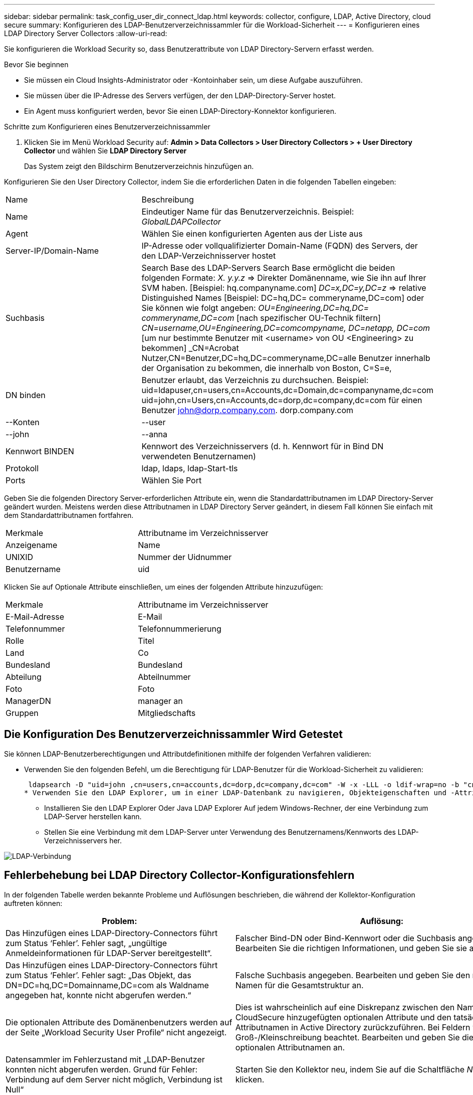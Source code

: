 ---
sidebar: sidebar 
permalink: task_config_user_dir_connect_ldap.html 
keywords: collector, configure, LDAP, Active Directory, cloud secure 
summary: Konfigurieren des LDAP-Benutzerverzeichnissammler für die Workload-Sicherheit 
---
= Konfigurieren eines LDAP Directory Server Collectors
:allow-uri-read: 


[role="lead"]
Sie konfigurieren die Workload Security so, dass Benutzerattribute von LDAP Directory-Servern erfasst werden.

.Bevor Sie beginnen
* Sie müssen ein Cloud Insights-Administrator oder -Kontoinhaber sein, um diese Aufgabe auszuführen.
* Sie müssen über die IP-Adresse des Servers verfügen, der den LDAP-Directory-Server hostet.
* Ein Agent muss konfiguriert werden, bevor Sie einen LDAP-Directory-Konnektor konfigurieren.


.Schritte zum Konfigurieren eines Benutzerverzeichnissammler
. Klicken Sie im Menü Workload Security auf: *Admin > Data Collectors > User Directory Collectors > + User Directory Collector* und wählen Sie *LDAP Directory Server*
+
Das System zeigt den Bildschirm Benutzerverzeichnis hinzufügen an.



Konfigurieren Sie den User Directory Collector, indem Sie die erforderlichen Daten in die folgenden Tabellen eingeben:

[cols="2*"]
|===


| Name | Beschreibung 


| Name | Eindeutiger Name für das Benutzerverzeichnis. Beispiel: _GlobalLDAPCollector_ 


| Agent | Wählen Sie einen konfigurierten Agenten aus der Liste aus 


| Server-IP/Domain-Name | IP-Adresse oder vollqualifizierter Domain-Name (FQDN) des Servers, der den LDAP-Verzeichnisserver hostet 


| Suchbasis | Search Base des LDAP-Servers Search Base ermöglicht die beiden folgenden Formate: _X. y.y.z_ => Direkter Domänenname, wie Sie ihn auf Ihrer SVM haben. [Beispiel: hq.companyname.com] _DC=x,DC=y,DC=z_ => relative Distinguished Names [Beispiel: DC=hq,DC= commeryname,DC=com] oder Sie können wie folgt angeben: _OU=Engineering,DC=hq,DC= commeryname,DC=com_ [nach spezifischer OU-Technik filtern] _CN=username,OU=Engineering,DC=comcompyname, DC=netapp, DC=com_ [um nur bestimmte Benutzer mit <username> von OU <Engineering> zu bekommen] _CN=Acrobat Nutzer,CN=Benutzer,DC=hq,DC=commeryname,DC=alle Benutzer innerhalb der Organisation zu bekommen, die innerhalb von Boston, C=S=e, 


| DN binden | Benutzer erlaubt, das Verzeichnis zu durchsuchen. Beispiel: uid=ldapuser,cn=users,cn=Accounts,dc=Domain,dc=companyname,dc=com uid=john,cn=Users,cn=Accounts,dc=dorp,dc=company,dc=com für einen Benutzer john@dorp.company.com. dorp.company.com 


| --Konten | --user 


| --john | --anna 


| Kennwort BINDEN | Kennwort des Verzeichnisservers (d. h. Kennwort für in Bind DN verwendeten Benutzernamen) 


| Protokoll | ldap, ldaps, ldap-Start-tls 


| Ports | Wählen Sie Port 
|===
Geben Sie die folgenden Directory Server-erforderlichen Attribute ein, wenn die Standardattributnamen im LDAP Directory-Server geändert wurden. Meistens werden diese Attributnamen in LDAP Directory Server geändert, in diesem Fall können Sie einfach mit dem Standardattributnamen fortfahren.

[cols="2*"]
|===


| Merkmale | Attributname im Verzeichnisserver 


| Anzeigename | Name 


| UNIXID | Nummer der Uidnummer 


| Benutzername | uid 
|===
Klicken Sie auf Optionale Attribute einschließen, um eines der folgenden Attribute hinzuzufügen:

[cols="2*"]
|===


| Merkmale | Attributname im Verzeichnisserver 


| E-Mail-Adresse | E-Mail 


| Telefonnummer | Telefonnummerierung 


| Rolle | Titel 


| Land | Co 


| Bundesland | Bundesland 


| Abteilung | Abteilnummer 


| Foto | Foto 


| ManagerDN | manager an 


| Gruppen | Mitgliedschafts 
|===


== Die Konfiguration Des Benutzerverzeichnissammler Wird Getestet

Sie können LDAP-Benutzerberechtigungen und Attributdefinitionen mithilfe der folgenden Verfahren validieren:

* Verwenden Sie den folgenden Befehl, um die Berechtigung für LDAP-Benutzer für die Workload-Sicherheit zu validieren:
+
 ldapsearch -D "uid=john ,cn=users,cn=accounts,dc=dorp,dc=company,dc=com" -W -x -LLL -o ldif-wrap=no -b "cn=accounts,dc=dorp,dc=company,dc=com" -H ldap://vmwipaapp08.dorp.company.com
* Verwenden Sie den LDAP Explorer, um in einer LDAP-Datenbank zu navigieren, Objekteigenschaften und -Attribute anzuzeigen, Berechtigungen anzuzeigen, das Schema eines Objekts anzuzeigen und komplexe Suchen auszuführen, die Sie speichern und erneut ausführen können.
+
** Installieren Sie den LDAP Explorer  Oder Java LDAP Explorer  Auf jedem Windows-Rechner, der eine Verbindung zum LDAP-Server herstellen kann.
** Stellen Sie eine Verbindung mit dem LDAP-Server unter Verwendung des Benutzernamens/Kennworts des LDAP-Verzeichnisservers her.




image:CloudSecure_LDAPDialog.png["LDAP-Verbindung"]



== Fehlerbehebung bei LDAP Directory Collector-Konfigurationsfehlern

In der folgenden Tabelle werden bekannte Probleme und Auflösungen beschrieben, die während der Kollektor-Konfiguration auftreten können:

[cols="2*"]
|===
| Problem: | Auflösung: 


| Das Hinzufügen eines LDAP-Directory-Connectors führt zum Status ‘Fehler’. Fehler sagt, „ungültige Anmeldeinformationen für LDAP-Server bereitgestellt“. | Falscher Bind-DN oder Bind-Kennwort oder die Suchbasis angegeben. Bearbeiten Sie die richtigen Informationen, und geben Sie sie an. 


| Das Hinzufügen eines LDAP-Directory-Connectors führt zum Status ‘Fehler’. Fehler sagt: „Das Objekt, das DN=DC=hq,DC=Domainname,DC=com als Waldname angegeben hat, konnte nicht abgerufen werden.“ | Falsche Suchbasis angegeben. Bearbeiten und geben Sie den richtigen Namen für die Gesamtstruktur an. 


| Die optionalen Attribute des Domänenbenutzers werden auf der Seite „Workload Security User Profile“ nicht angezeigt. | Dies ist wahrscheinlich auf eine Diskrepanz zwischen den Namen der in CloudSecure hinzugefügten optionalen Attribute und den tatsächlichen Attributnamen in Active Directory zurückzuführen. Bei Feldern wird die Groß-/Kleinschreibung beachtet. Bearbeiten und geben Sie die korrekten optionalen Attributnamen an. 


| Datensammler im Fehlerzustand mit „LDAP-Benutzer konnten nicht abgerufen werden. Grund für Fehler: Verbindung auf dem Server nicht möglich, Verbindung ist Null“ | Starten Sie den Kollektor neu, indem Sie auf die Schaltfläche _Neustart_ klicken. 


| Das Hinzufügen eines LDAP-Directory-Connectors führt zum Status ‘Fehler’. | Stellen Sie sicher, dass Sie für die erforderlichen Felder gültige Werte angegeben haben (Server, Forest-Name, BIND-DN, BIND-Password). Stellen Sie sicher, dass die Eingabe von Bind-DN immer als uid=ldapuser,cn=users,cn=Accounts,dc=Domain,dc=commeryname,dc=com angegeben ist. 


| Das Hinzufügen eines LDAP-Directory-Connectors führt zum ‘reVERSUCH’-Status. Zeigt Fehler „Fehler bei der Ermittlung des Zustands des Kollektors und damit erneuter Versuch“ an. | Stellen Sie sicher, dass die Server-IP und die Search Base korrekt sind /// 


| Beim Hinzufügen des LDAP-Verzeichnisses wird der folgende Fehler angezeigt: „Fehler bei der Ermittlung des Zustands des Collectors innerhalb von 2 Wiederholungen, versuchen Sie erneut, den Collector neu zu starten (Fehlercode: AGENT008)“ | Stellen Sie sicher, dass die Server-IP-Adresse und die Suchbasis korrekt sind 


| Das Hinzufügen eines LDAP-Directory-Connectors führt zum ‘reVERSUCH’-Status. Zeigt den Fehler „kann den Status des Collectors nicht definieren,Grund TCP Befehl [Connect(localhost:35012,None,List(),some(,seconds),true)] fehlgeschlagen, weil java.net.ConnectionException:Connection abgelehnt wurde.“ | Für den AD-Server wurde eine falsche IP- oder FQDN bereitgestellt. Bearbeiten Sie die korrekte IP-Adresse oder den korrekten FQDN. //// 


| Das Hinzufügen eines LDAP-Directory-Connectors führt zum Status ‘Fehler’. Fehler sagt: „LDAP-Verbindung konnte nicht hergestellt werden“. | Für den LDAP-Server wurde eine falsche IP oder ein falscher FQDN bereitgestellt. Bearbeiten Sie die korrekte IP-Adresse oder den korrekten FQDN. Oder falscher Wert für den angegebenen Port. Versuchen Sie, die Standardanschlusswerte oder die korrekte Portnummer für den LDAP-Server zu verwenden. 


| Das Hinzufügen eines LDAP-Directory-Connectors führt zum Status ‘Fehler’. Fehler sagt, “die Einstellungen konnten nicht geladen werden. Grund: Datasource Configuration hat einen Fehler. Spezifischer Grund: /Connector/conf/Application.conf: 70: ldap.ldap-Port hat type STRING statt NUMBER“ | Falscher Wert für Port angegeben. Versuchen Sie, die Standardanschlusswerte oder die korrekte Portnummer für den AD-Server zu verwenden. 


| Ich begann mit den obligatorischen Attributen, und es funktionierte. Nach dem Hinzufügen der optionalen Attribute werden die Daten der optionalen Attribute nicht aus AD abgerufen. | Dies ist wahrscheinlich auf eine Diskrepanz zwischen den in CloudSecure hinzugefügten optionalen Attributen und den tatsächlichen Attributnamen in Active Directory zurückzuführen. Bearbeiten und geben Sie den korrekten obligatorischen oder optionalen Attributnamen an. 


| Wann erfolgt die LDAP-Synchronisierung nach dem Neustart des Collectors? | Die LDAP-Synchronisierung erfolgt unmittelbar nach dem Neustart des Collectors. Es dauert etwa 15 Minuten, bis Benutzerdaten von etwa 300.000 Benutzern abgerufen wurden. Und wird automatisch alle 12 Stunden aktualisiert. 


| Benutzerdaten werden von LDAP zu CloudSecure synchronisiert. Wann werden die Daten gelöscht? | Benutzerdaten werden 13 Monate lang aufbewahrt, wenn keine Aktualisierung erfolgt. Wenn der Mandant gelöscht wird, werden die Daten gelöscht. 


| Der LDAP-Directory-Konnektor führt zum ‘Fehler’-Status. „Der Stecker befindet sich im Fehlerzustand. Dienstname: UsersLdap. Grund für Fehler: Abrufen von LDAP-Benutzern fehlgeschlagen. Grund für Fehlschlag: 80090308: LdapErr: DSID-0C090453, Kommentar: ACkeptSecurityContext error, Data 52e, v3839“ | Falscher Waldname angegeben. Siehe oben, wie Sie den richtigen Namen für die Gesamtstruktur angeben. 


| Die Telefonnummer wird nicht auf der Benutzerprofilseite ausgefüllt. | Dies ist wahrscheinlich auf ein Problem bei der Attributzuordnung mit dem Active Directory zurückzuführen. 1. Bearbeiten Sie den jeweiligen Active Directory-Collector, der die Informationen des Benutzers aus Active Directory abrufen wird. 2. Hinweis unter optionalen Attributen gibt es einen Feldnamen „Telefonnummer“, der dem Active Directory-Attribut ‘Telefonnummernnummer’ zugeordnet ist. 4. Verwenden Sie jetzt das Active Directory Explorer-Tool wie oben beschrieben, um den LDAP Directory-Server zu durchsuchen und den korrekten Attributnamen anzuzeigen. 3. Stellen Sie sicher, dass im LDAP-Verzeichnis ein Attribut namens ‘Telefonnummernnummer’ vorhanden ist, das tatsächlich die Telefonnummer des Benutzers hat. 5. Sagen wir ‘LDAP-Verzeichnis, dass es in „Phonenumber“ geändert wurde. 6. Dann bearbeiten Sie den CloudSecure User Directory Collector. Ersetzen Sie im optionalen Attributbereich ‘Telefonnummerierung’ durch ‘Phonenumber’. 7. Speichern Sie den Active Directory-Collector, wird der Sammler neu starten und erhalten die Telefonnummer des Benutzers und die gleiche in der Benutzerprofil Seite. 


| Wenn das Verschlüsselungszertifikat (SSL) auf dem Active Directory (AD)-Server aktiviert ist, kann der Workload Security User Directory Collector keine Verbindung zum AD-Server herstellen. | Deaktivieren Sie die AD-Serververschlüsselung, bevor Sie einen User Directory Collector konfigurieren. Sobald die Benutzerdetails abgerufen wurde, wird es dort für 13 Monate sein. Wenn der AD-Server nach dem Abrufen der Benutzerdetails getrennt wird, werden die neu hinzugefügten Benutzer in AD nicht abgerufen. Um wieder abrufen zu können, muss der Benutzer-Verzeichnis-Collector mit AD verbunden sein. 
|===